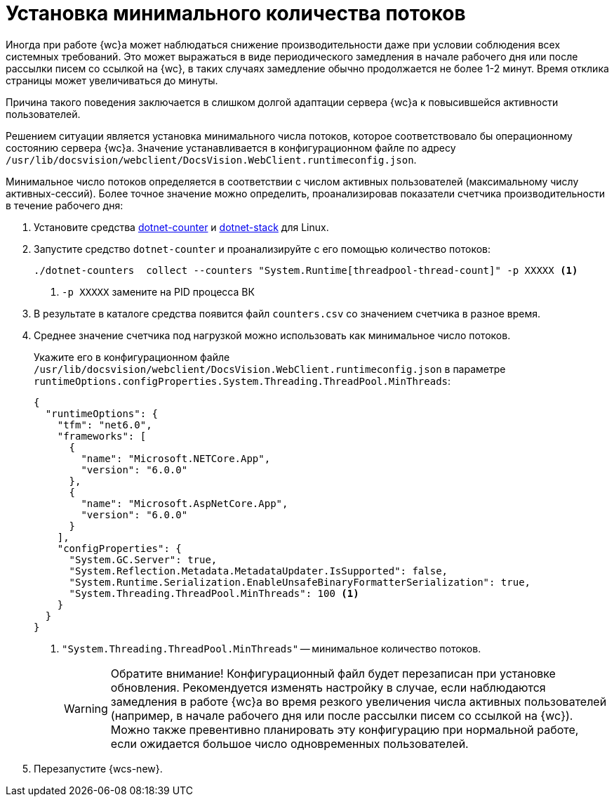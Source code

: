 = Установка минимального количества потоков

Иногда при работе {wc}а может наблюдаться снижение производительности даже при условии соблюдения всех системных требований. Это может выражаться в виде периодического замедления в начале рабочего дня или после рассылки писем со ссылкой на {wc}, в таких случаях замедление обычно продолжается не более 1-2 минут. Время отклика страницы может увеличиваться до минуты.

Причина такого поведения заключается в слишком долгой адаптации сервера {wc}а к повысившейся активности пользователей.

Решением ситуации является установка минимального числа потоков, которое соответствовало бы операционному состоянию сервера {wc}а. Значение устанавливается в конфигурационном файле по адресу `/usr/lib/docsvision/webclient/DocsVision.WebClient.runtimeconfig.json`.

Минимальное число потоков определяется в соответствии с числом активных пользователей (максимальному числу активных-сессий). Более точное значение можно определить, проанализировав показатели счетчика производительности в течение рабочего дня:

. Установите средства https://learn.microsoft.com/ru-ru/dotnet/core/diagnostics/dotnet-counters[dotnet-counter] и https://learn.microsoft.com/ru-ru/dotnet/core/diagnostics/dotnet-stack[dotnet-stack] для Linux.
. Запустите средство `dotnet-counter` и проанализируйте с его помощью количество потоков:
+
[source]
----
./dotnet-counters  collect --counters "System.Runtime[threadpool-thread-count]" -p XXXXX <.>
----
<.> `-p XXXXX` замените на PID процесса ВК
+
. В результате в каталоге средства появится файл `counters.csv` со значением счетчика в разное время.
. Среднее значение счетчика под нагрузкой можно использовать как минимальное число потоков.
+
Укажите его в конфигурационном файле `/usr/lib/docsvision/webclient/DocsVision.WebClient.runtimeconfig.json` в параметре `runtimeOptions.configProperties.System.Threading.ThreadPool.MinThreads`:
+
[source,json]
----
{
  "runtimeOptions": {
    "tfm": "net6.0",
    "frameworks": [
      {
        "name": "Microsoft.NETCore.App",
        "version": "6.0.0"
      },
      {
        "name": "Microsoft.AspNetCore.App",
        "version": "6.0.0"
      }
    ],
    "configProperties": {
      "System.GC.Server": true,
      "System.Reflection.Metadata.MetadataUpdater.IsSupported": false,
      "System.Runtime.Serialization.EnableUnsafeBinaryFormatterSerialization": true,
      "System.Threading.ThreadPool.MinThreads": 100 <.>
    }
  }
}
----
<.> `"System.Threading.ThreadPool.MinThreads"` -- минимальное количество потоков.
+
[WARNING]
====
Обратите внимание! Конфигурационный файл будет перезаписан при установке обновления. Рекомендуется изменять настройку в случае, если наблюдаются замедления в работе {wc}а во время резкого увеличения числа активных пользователей (например, в начале рабочего дня или после рассылки писем со ссылкой на {wc}). Можно также превентивно планировать эту конфигурацию при нормальной работе, если ожидается большое число одновременных пользователей.
====
+
. Перезапустите {wcs-new}.